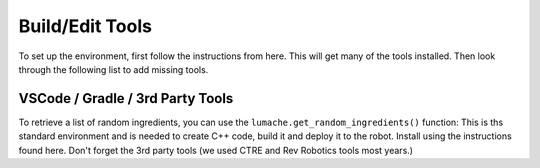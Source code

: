 
Build/Edit Tools
=========================

To set up the environment, first follow the instructions from here. This will get many of the tools installed. Then look through the following list to add missing tools.

VSCode / Gradle / 3rd Party Tools
----------------------------------

To retrieve a list of random ingredients,
you can use the ``lumache.get_random_ingredients()`` function:
This is ths standard environment and is needed to create C++ code, build it and deploy it to the robot. Install using the instructions found here. Don't forget the 3rd party tools (we used CTRE and Rev Robotics tools most years.)

